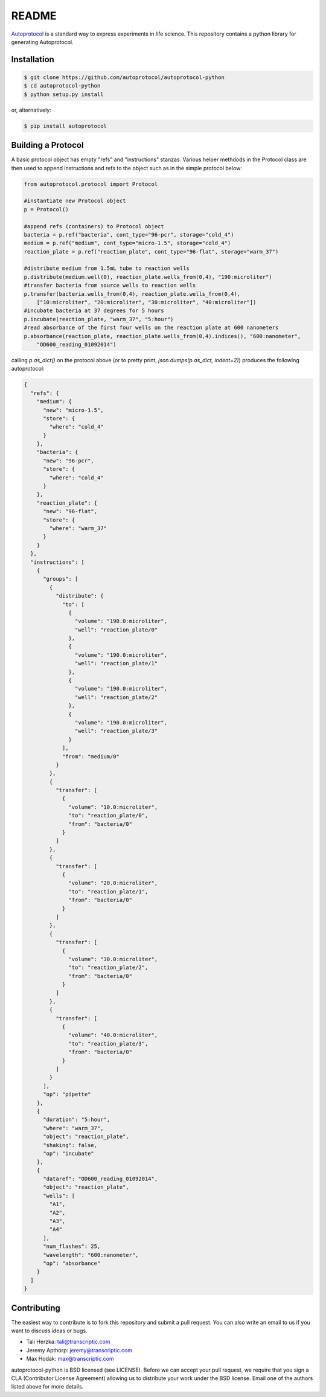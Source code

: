README
======

`Autoprotocol <http://autoprotocol.org>`_ is a standard way to express
experiments in life science. This repository contains a python library for
generating Autoprotocol.

Installation
------------
.. code-block:: none

    $ git clone https://github.com/autoprotocol/autoprotocol-python
    $ cd autoprotocol-python
    $ python setup.py install

or, alternatively:

.. code-block:: none

    $ pip install autoprotocol

Building a Protocol
-------------------

A basic protocol object has empty "refs" and "instructions" stanzas.  Various helper methdods in the Protocol class are then used to append instructions and refs to the object such as in the simple protocol below:

.. code-block:: python

  from autoprotocol.protocol import Protocol

  #instantiate new Protocol object
  p = Protocol()

  #append refs (containers) to Protocol object
  bacteria = p.ref("bacteria", cont_type="96-pcr", storage="cold_4")
  medium = p.ref("medium", cont_type="micro-1.5", storage="cold_4")
  reaction_plate = p.ref("reaction_plate", cont_type="96-flat", storage="warm_37")

  #distribute medium from 1.5mL tube to reaction wells
  p.distribute(medium.well(0), reaction_plate.wells_from(0,4), "190:microliter")
  #transfer bacteria from source wells to reaction wells
  p.transfer(bacteria.wells_from(0,4), reaction_plate.wells_from(0,4),
      ["10:microliter", "20:microliter", "30:microliter", "40:microliter"])
  #incubate bacteria at 37 degrees for 5 hours
  p.incubate(reaction_plate, "warm_37", "5:hour")
  #read absorbance of the first four wells on the reaction plate at 600 nanometers
  p.absorbance(reaction_plate, reaction_plate.wells_from(0,4).indices(), "600:nanometer",
      "OD600_reading_01092014")

calling `p.as_dict()` on the protocol above (or to pretty print, `json.dumps(p.as_dict, indent=2)`) produces the following autoprotocol:

.. code-block:: python

  {
    "refs": {
      "medium": {
        "new": "micro-1.5",
        "store": {
          "where": "cold_4"
        }
      },
      "bacteria": {
        "new": "96-pcr",
        "store": {
          "where": "cold_4"
        }
      },
      "reaction_plate": {
        "new": "96-flat",
        "store": {
          "where": "warm_37"
        }
      }
    },
    "instructions": [
      {
        "groups": [
          {
            "distribute": {
              "to": [
                {
                  "volume": "190.0:microliter",
                  "well": "reaction_plate/0"
                },
                {
                  "volume": "190.0:microliter",
                  "well": "reaction_plate/1"
                },
                {
                  "volume": "190.0:microliter",
                  "well": "reaction_plate/2"
                },
                {
                  "volume": "190.0:microliter",
                  "well": "reaction_plate/3"
                }
              ],
              "from": "medium/0"
            }
          },
          {
            "transfer": [
              {
                "volume": "10.0:microliter",
                "to": "reaction_plate/0",
                "from": "bacteria/0"
              }
            ]
          },
          {
            "transfer": [
              {
                "volume": "20.0:microliter",
                "to": "reaction_plate/1",
                "from": "bacteria/0"
              }
            ]
          },
          {
            "transfer": [
              {
                "volume": "30.0:microliter",
                "to": "reaction_plate/2",
                "from": "bacteria/0"
              }
            ]
          },
          {
            "transfer": [
              {
                "volume": "40.0:microliter",
                "to": "reaction_plate/3",
                "from": "bacteria/0"
              }
            ]
          }
        ],
        "op": "pipette"
      },
      {
        "duration": "5:hour",
        "where": "warm_37",
        "object": "reaction_plate",
        "shaking": false,
        "op": "incubate"
      },
      {
        "dataref": "OD600_reading_01092014",
        "object": "reaction_plate",
        "wells": [
          "A1",
          "A2",
          "A3",
          "A4"
        ],
        "num_flashes": 25,
        "wavelength": "600:nanometer",
        "op": "absorbance"
      }
    ]
  }

Contributing
------------

The easiest way to contribute is to fork this repository and submit a pull
request.  You can also write an email to us if you want to discuss ideas or
bugs.

- Tali Herzka: tali@transcriptic.com
- Jeremy Apthorp: jeremy@transcriptic.com
- Max Hodak: max@transcriptic.com

autoprotocol-python is BSD licensed (see LICENSE). Before we can accept your
pull request, we require that you sign a CLA (Contributor License Agreement)
allowing us to distribute your work under the BSD license. Email one of the
authors listed above for more details.
